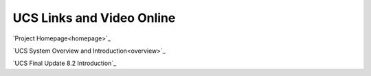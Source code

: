 UCS Links and Video Online
==========================


`Project Homepage<homepage>`_

`UCS System Overview and Introduction<overview>`_


`UCS Final Update 8.2 Introduction`_

.. _homepage: https://universalcategorysystem.com

.. _overview: https://www.youtube.com/watch?v=COFedloGJeg

.. _update82: https://www.youtube.com/watch?v=HjEJqmYQv4g

